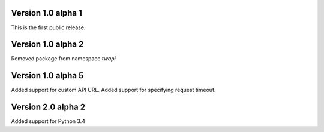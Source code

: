 Version 1.0 alpha 1
-------------------

This is the first public release.

Version 1.0 alpha 2
-------------------

Removed package from namespace `twapi`

Version 1.0 alpha 5
-------------------

Added support for custom API URL.
Added support for specifying request timeout.

Version 2.0 alpha 2
-------------------

Added support for Python 3.4